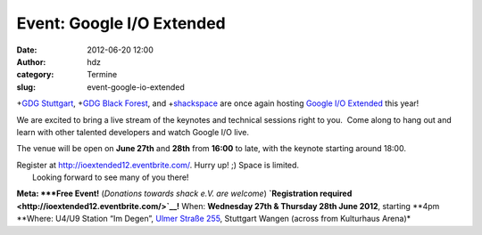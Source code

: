 Event: Google I/O Extended
##########################
:date: 2012-06-20 12:00
:author: hdz
:category: Termine
:slug: event-google-io-extended

|image0|\ +\ `GDG Stuttgart <https://plus.google.com/110418713081470246659>`__, +\ `GDG Black Forest <https://plus.google.com/100578803307384360500>`__, and +\ `shackspace <https://plus.google.com/113592717493434088009>`__ are once again hosting `Google I/O Extended <https://developers.google.com/events/io/io-extended>`__ this year!

We are excited to bring a live stream of the keynotes and technical
sessions right to you.  Come along to hang out and learn with other
talented developers and watch Google I/O live.

The venue will be open on **June 27th** and **28th** from **16:00** to
late, with the keynote starting around 18:00.

| Register at \ http://ioextended12.eventbrite.com/. Hurry up! ;) Space is limited.
|  Looking forward to see many of you there!

**Meta:
*\ **Free Event!** (*Donations towards shack e.V. are
welcome*) \ **`Registration
required <http://ioextended12.eventbrite.com/>`__!**
When: \ **Wednesday 27th & Thursday 28th June 2012**, starting **4pm
**\ Where: U4/U9 Station “Im Degen”, \ `Ulmer Straße
255 <http://shackspace.de/?page_id=713>`__, Stuttgart Wangen (across
from Kulturhaus Arena)*

.. |image0| image:: http://shackspace.de/wp-content/uploads/2012/06/IOExtended_v02_whitelogos-e1340093040675-150x150.jpg
   :target: http://shackspace.de/wp-content/uploads/2012/06/IOExtended_v02_whitelogos.jpg


